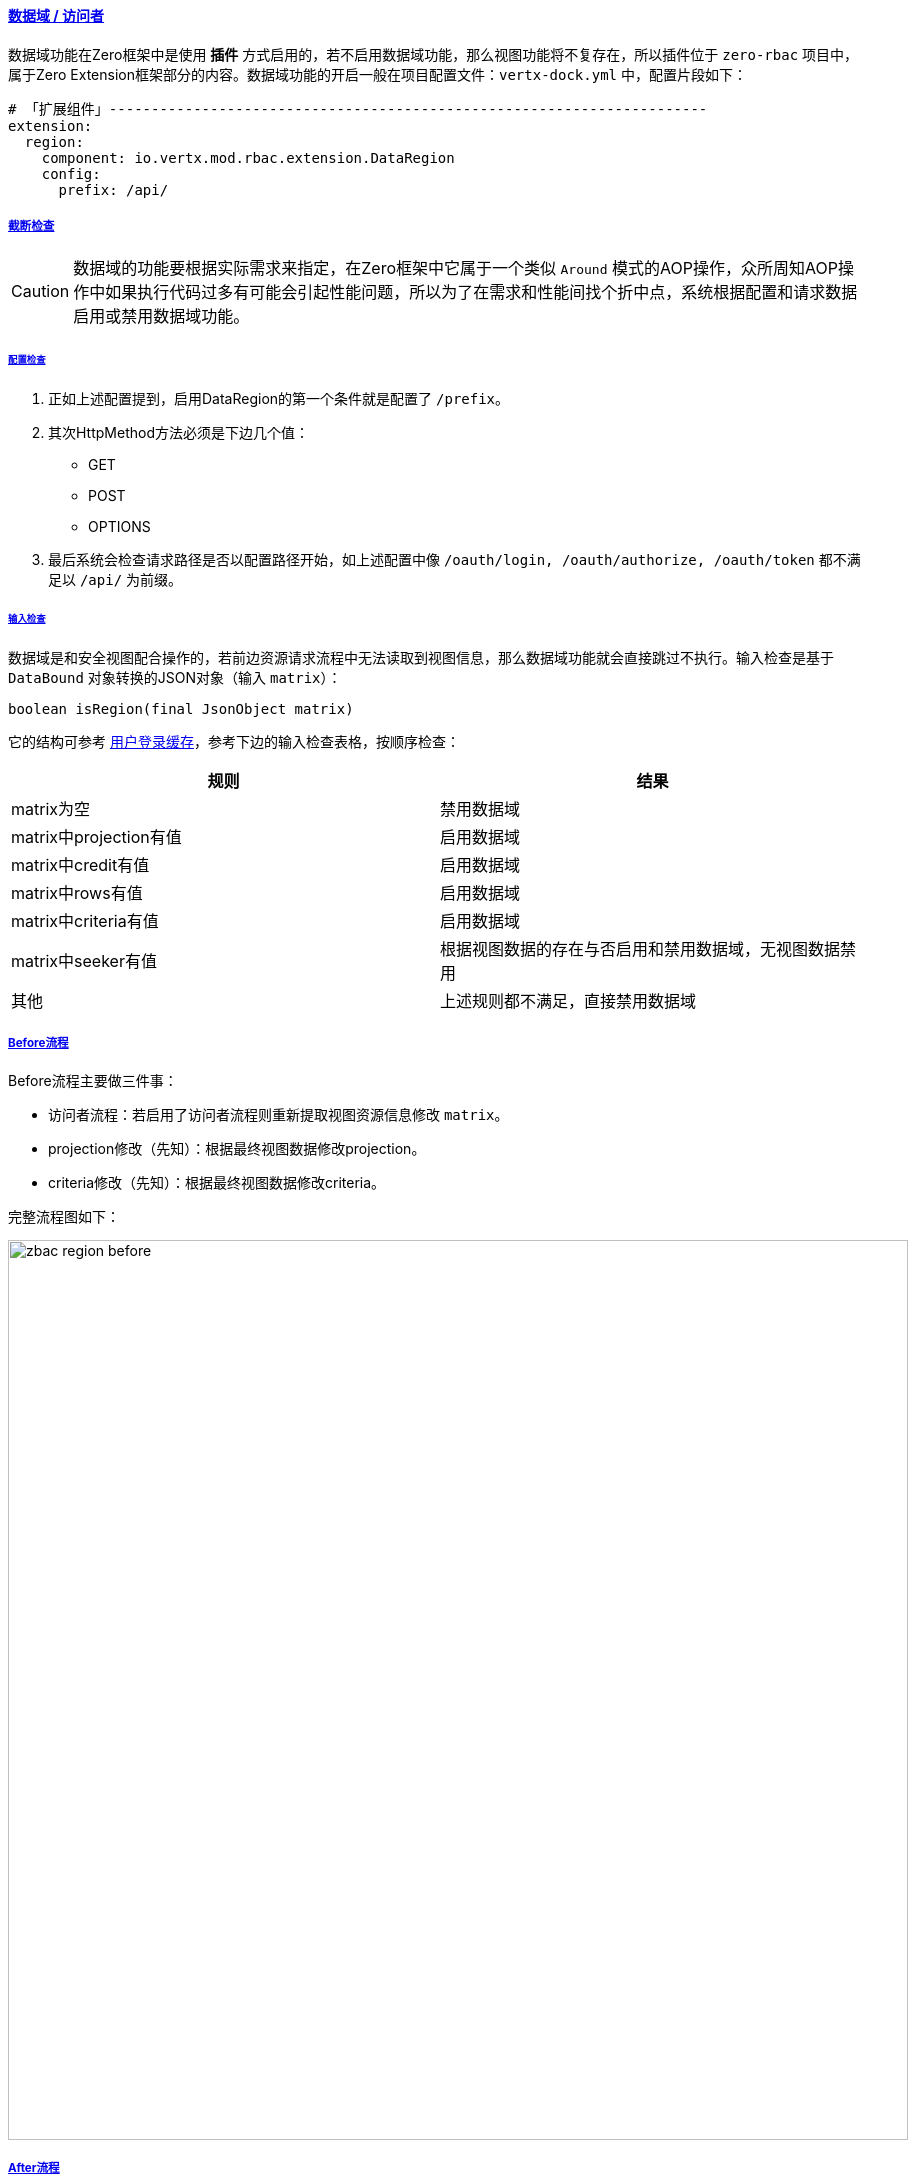 ifndef::imagesdir[:imagesdir: ../images]
:data-uri:
:table-caption!:
:sectlinks:
:linkattrs:

==== 数据域 / 访问者

数据域功能在Zero框架中是使用 *插件* 方式启用的，若不启用数据域功能，那么视图功能将不复存在，所以插件位于 `zero-rbac` 项目中，属于Zero Extension框架部分的内容。数据域功能的开启一般在项目配置文件：`vertx-dock.yml` 中，配置片段如下：

[source,yaml]
----
# 「扩展组件」-----------------------------------------------------------------------
extension:
  region:
    component: io.vertx.mod.rbac.extension.DataRegion
    config:
      prefix: /api/
----

===== 截断检查

[CAUTION]
====
数据域的功能要根据实际需求来指定，在Zero框架中它属于一个类似 `Around` 模式的AOP操作，众所周知AOP操作中如果执行代码过多有可能会引起性能问题，所以为了在需求和性能间找个折中点，系统根据配置和请求数据启用或禁用数据域功能。
====

====== 配置检查

1. 正如上述配置提到，启用DataRegion的第一个条件就是配置了 `/prefix`。
2. 其次HttpMethod方法必须是下边几个值：
+
--
- GET
- POST
- OPTIONS
--
3. 最后系统会检查请求路径是否以配置路径开始，如上述配置中像 `/oauth/login, /oauth/authorize, /oauth/token` 都不满足以 `/api/` 为前缀。

====== 输入检查

数据域是和安全视图配合操作的，若前边资源请求流程中无法读取到视图信息，那么数据域功能就会直接跳过不执行。输入检查是基于 `DataBound` 对象转换的JSON对象（输入 `matrix`）：

[source,java]
----
boolean isRegion(final JsonObject matrix)
----

它的结构可参考 link:#__SEC_CACHE_LOGIN[用户登录缓存,window="_blank"]，参考下边的输入检查表格，按顺序检查：

[options="header"]
|====
|规则|结果
|matrix为空 | 禁用数据域
|matrix中projection有值 | 启用数据域
|matrix中credit有值 | 启用数据域
|matrix中rows有值 | 启用数据域
|matrix中criteria有值 | 启用数据域
|matrix中seeker有值 | 根据视图数据的存在与否启用和禁用数据域，无视图数据禁用
|其他|上述规则都不满足，直接禁用数据域
|====

===== Before流程

Before流程主要做三件事：

- 访问者流程：若启用了访问者流程则重新提取视图资源信息修改 `matrix`。
- projection修改（先知）：根据最终视图数据修改projection。
- criteria修改（先知）：根据最终视图数据修改criteria。

完整流程图如下：

image:zbac-region-before.png[,900]

===== After流程

After流程主要做四件事：

- 访问者流程：若启用了访问者流程则重新提取视图资源信息修改 `matrix`。
- record过滤：处理单数据记录的过滤信息。
- rows过滤：针对集合数据集执行行筛选。
- collection过滤：针对集合执行列过滤。

image:zbac-region-after.png[,900]

===== 响应特殊数据

数据域经过了上述流程之后会对响应数据执行最终更改，在响应数据中会追加如下属性执行特殊操作：

[options="header"]
|====
|属性|含义
|`__acl` | 基于查询语法的ACL控制，主要针对表单记录操作的ACL响应限制。
|`__qr` | 基于查询语法的视图控制，返回 `__qr` 级核心操作，存储了当前视图中定义的查询条件（只针对视图，不针对访问者）。
|====